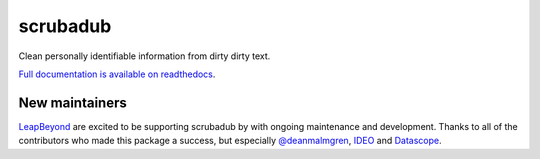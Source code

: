 
.. NOTES FOR CREATING A RELEASE:
..
..   * bump the version number
..   * update docs/changelog.rst
..   * git push
..   * python setup.py sdist upload
..   * create a release https://github.com/LeapBeyond/scrubadub/releases


scrubadub
=========

Clean personally identifiable information from dirty dirty text.

`Full documentation is available on readthedocs <http://scrubadub.readthedocs.org>`__.

|Build Status| |Version| |Downloads| |Test Coverage| |Documentation Status|

.. |Build Status| image:: https://travis-ci.org/LeapBeyond/scrubadub.svg?branch=master
   :target: https://travis-ci.org/LeapBeyond/scrubadub
.. |Version| image:: https://pypip.in/v/scrubadub/badge.png
   :target: https://warehouse.python.org/project/scrubadub/
.. |Downloads| image:: https://pypip.in/d/scrubadub/badge.png
   :target: https://warehouse.python.org/project/scrubadub/
.. |Test Coverage| image:: https://coveralls.io/repos/github/datascopeanalytics/scrubadub/badge.svg?branch=master
   :target: https://coveralls.io/r/datascopeanalytics/scrubadub
.. |Documentation Status| image:: https://readthedocs.org/projects/scrubadub/badge/?version=latest
   :target: https://readthedocs.org/projects/scrubadub/?badge=latest


New maintainers
---------------

`LeapBeyond <http://leapbeyond.ai/>`_ are excited to be supporting scrubadub by with ongoing maintenance and development.
Thanks to all of the contributors who made this package a success, but especially `@deanmalmgren <https://github.com/deanmalmgren>`_, `IDEO <https://www.ideo.com/>`_ and `Datascope <https://datascopeanalytics.com/>`_.
